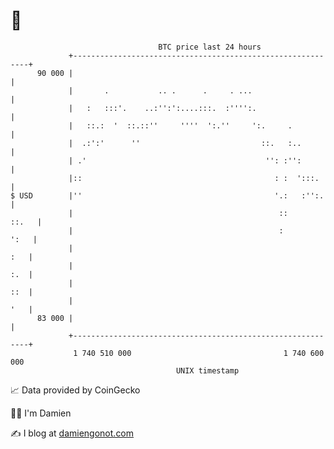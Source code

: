 * 👋

#+begin_example
                                    BTC price last 24 hours                    
                +------------------------------------------------------------+ 
         90 000 |                                                            | 
                |       .           .. .      .     . ...                    | 
                |   :   :::'.    ..:'':':....:::.  :'''':.                   | 
                |   ::.:  '  ::.::''     ''''  ':.''     ':.     .           | 
                |  .:':'      ''                           ::.   :..         | 
                | .'                                        '': :'':         | 
                |::                                           : :  ':::.     | 
   $ USD        |''                                           '.:   :'':.    | 
                |                                              ::      ::.   | 
                |                                              :        ':   | 
                |                                                        :   | 
                |                                                        :.  | 
                |                                                        ::  | 
                |                                                        '   | 
         83 000 |                                                            | 
                +------------------------------------------------------------+ 
                 1 740 510 000                                  1 740 600 000  
                                        UNIX timestamp                         
#+end_example
📈 Data provided by CoinGecko

🧑‍💻 I'm Damien

✍️ I blog at [[https://www.damiengonot.com][damiengonot.com]]
